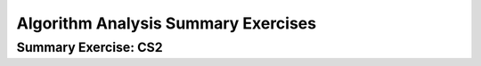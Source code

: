 .. This file is part of the OpenDSA eTextbook project. See
.. http://opendsa.org for more details.
.. Copyright (c) 2012-2020 by the OpenDSA Project Contributors, and
.. distributed under an MIT open source license.

.. avmetadata::
   :author: Cliff Shaffer
   :requires: algorithm analysis; analyzing programs
   :satisfies: algorithm analysis review
   :topic: Algorithm Analysis
   :keyword: Algorithm Analysis


Algorithm Analysis Summary Exercises
====================================

Summary Exercise: CS2
---------------------

.. avembed:: Exercises/AlgAnal/AlgAnalCS2Summ.html ka
   :long_name: Algorithm Analysis Summary Questions
   :keyword: Algorithm Analysis
